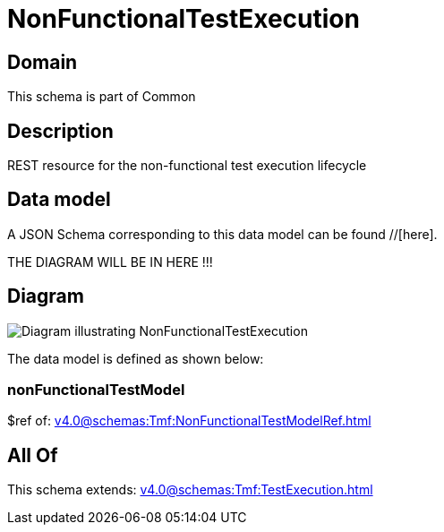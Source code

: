 = NonFunctionalTestExecution

[#domain]
== Domain

This schema is part of Common

[#description]
== Description
REST resource for the non-functional test execution lifecycle


[#data_model]
== Data model

A JSON Schema corresponding to this data model can be found //[here].

THE DIAGRAM WILL BE IN HERE !!!

[#diagram]
== Diagram
image::Resource_NonFunctionalTestExecution.png[Diagram illustrating NonFunctionalTestExecution]


The data model is defined as shown below:


=== nonFunctionalTestModel
$ref of: xref:v4.0@schemas:Tmf:NonFunctionalTestModelRef.adoc[]


[#all_of]
== All Of

This schema extends: xref:v4.0@schemas:Tmf:TestExecution.adoc[]
